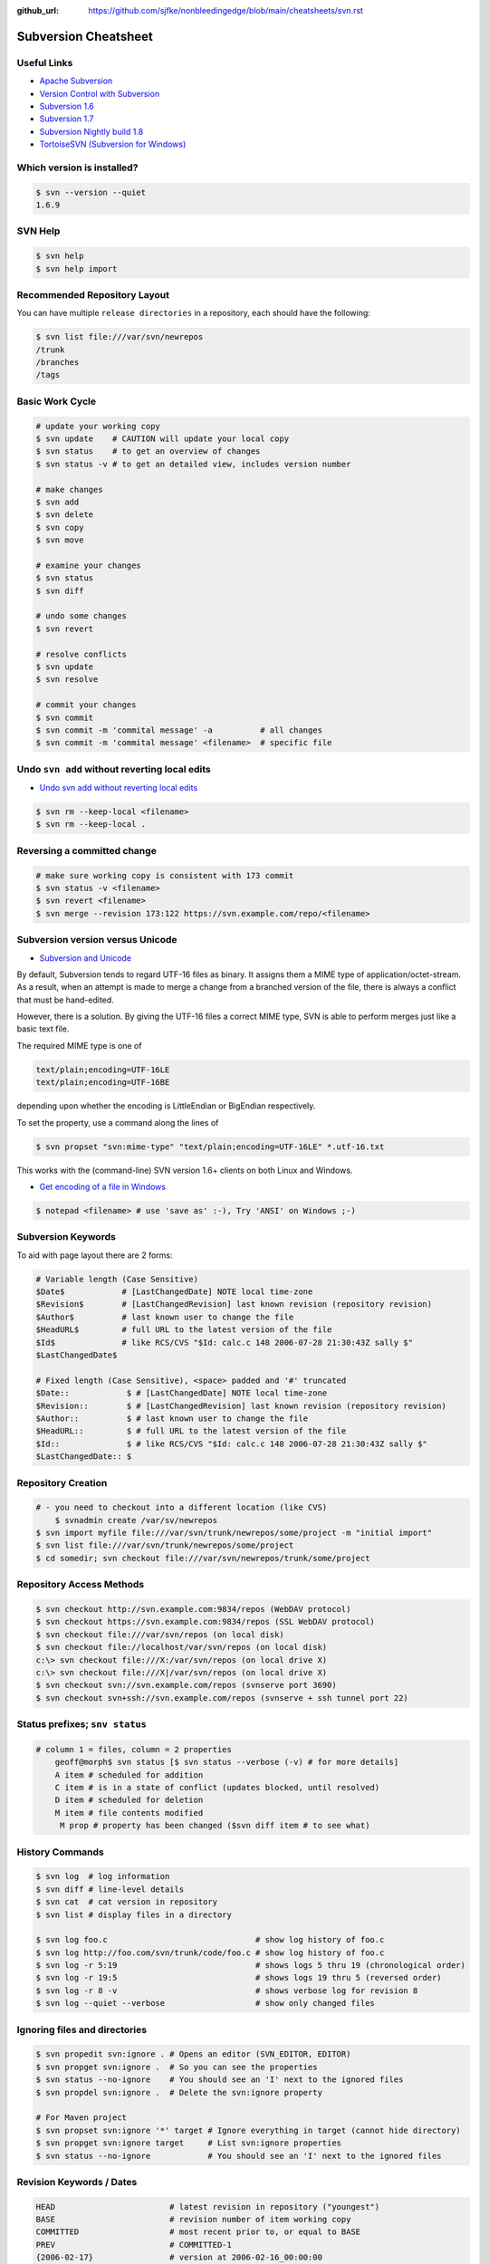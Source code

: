 :github_url: https://github.com/sjfke/nonbleedingedge/blob/main/cheatsheets/svn.rst

*********************
Subversion Cheatsheet
*********************

Useful Links
============

* `Apache Subversion <https://subversion.apache.org/>`_
* `Version Control with Subversion <http://svnbook.red-bean.com/>`_
* `Subversion 1.6 <http://svnbook.red-bean.com/en/1.6/index.html>`_
* `Subversion 1.7 <http://svnbook.red-bean.com/en/1.7/index.html>`_
* `Subversion Nightly build 1.8 <http://svnbook.red-bean.com/nightly/en/index.html>`_
* `TortoiseSVN (Subversion for Windows) <https://tortoisesvn.net/>`_


Which version is installed?
===========================

.. code-block:: console

	$ svn --version --quiet
	1.6.9

SVN Help
========

.. code-block:: console

	$ svn help
	$ svn help import

Recommended Repository Layout
=============================

You can have multiple ``release directories`` in a repository, each should have the following:

.. code-block:: console

	$ svn list file:///var/svn/newrepos
	/trunk
	/branches
	/tags


Basic Work Cycle
================

.. code-block:: console

	# update your working copy
	$ svn update    # CAUTION will update your local copy
	$ svn status    # to get an overview of changes
	$ svn status -v # to get an detailed view, includes version number

	# make changes
	$ svn add
	$ svn delete
	$ svn copy
	$ svn move

	# examine your changes
	$ svn status
	$ svn diff

	# undo some changes
	$ svn revert

	# resolve conflicts
	$ svn update
	$ svn resolve

	# commit your changes
	$ svn commit
	$ svn commit -m 'commital message' -a          # all changes
	$ svn commit -m 'commital message' <filename>  # specific file

	
Undo ``svn add`` without reverting local edits
==============================================

* `Undo svn add without reverting local edits <https://stackoverflow.com/questions/5083242/undo-svn-add-without-reverting-local-edits>`_

.. code-block:: console

	$ svn rm --keep-local <filename>
	$ svn rm --keep-local .

Reversing a committed change
============================

.. code-block:: console

	# make sure working copy is consistent with 173 commit
	$ svn status -v <filename>
	$ svn revert <filename>
	$ svn merge --revision 173:122 https://svn.example.com/repo/<filename>

Subversion version versus Unicode
=================================

* `Subversion and Unicode <https://rhubbarb.wordpress.com/2012/04/28/svn-unicode/>`_

By default, Subversion tends to regard UTF-16 files as binary. It assigns them a MIME type of application/octet-stream. As a result, when an attempt is made to merge a change from a branched version of the file, there is always a conflict that must be hand-edited.

However, there is a solution. By giving the UTF-16 files a correct MIME type, SVN is able to perform merges just like a basic text file.

The required MIME type is one of

.. code-block:: console

    text/plain;encoding=UTF-16LE
    text/plain;encoding=UTF-16BE

depending upon whether the encoding is LittleEndian or BigEndian respectively.

To set the property, use a command along the lines of

.. code-block:: console

    $ svn propset "svn:mime-type" "text/plain;encoding=UTF-16LE" *.utf-16.txt

This works with the (command-line) SVN version 1.6+ clients on both Linux and Windows.


* `Get encoding of a file in Windows <https://stackoverflow.com/questions/3710374/get-encoding-of-a-file-in-windows>`_

.. code-block:: console

    $ notepad <filename> # use 'save as' :-), Try 'ANSI' on Windows ;-)

Subversion Keywords 
===================

To aid with page layout there are 2 forms:

.. code-block:: console

    # Variable length (Case Sensitive)
    $Date$            # [LastChangedDate] NOTE local time-zone
    $Revision$        # [LastChangedRevision] last known revision (repository revision)
    $Author$          # last known user to change the file
    $HeadURL$         # full URL to the latest version of the file
    $Id$              # like RCS/CVS "$Id: calc.c 148 2006-07-28 21:30:43Z sally $"
    $LastChangedDate$

    # Fixed length (Case Sensitive), <space> padded and '#' truncated
    $Date::            $ # [LastChangedDate] NOTE local time-zone
    $Revision::        $ # [LastChangedRevision] last known revision (repository revision)
    $Author::          $ # last known user to change the file
    $HeadURL::         $ # full URL to the latest version of the file
    $Id::              $ # like RCS/CVS "$Id: calc.c 148 2006-07-28 21:30:43Z sally $"
    $LastChangedDate:: $

Repository Creation
===================

.. code-block:: console

    # - you need to checkout into a different location (like CVS)
	$ svnadmin create /var/sv/newrepos
    $ svn import myfile file:///var/svn/trunk/newrepos/some/project -m "initial import"
    $ svn list file:///var/svn/trunk/newrepos/some/project
    $ cd somedir; svn checkout file:///var/svn/newrepos/trunk/some/project


Repository Access Methods
=========================

.. code-block:: console

    $ svn checkout http://svn.example.com:9834/repos (WebDAV protocol)
    $ svn checkout https://svn.example.com:9834/repos (SSL WebDAV protocol)
    $ svn checkout file:///var/svn/repos (on local disk)
    $ svn checkout file://localhost/var/svn/repos (on local disk)
    c:\> svn checkout file:///X:/var/svn/repos (on local drive X)
    c:\> svn checkout file:///X|/var/svn/repos (on local drive X)
    $ svn checkout svn://svn.example.com/repos (svnserve port 3690)
    $ svn checkout svn+ssh://svn.example.com/repos (svnserve + ssh tunnel port 22)


Status prefixes; ``snv status``
===============================

.. code-block:: console

    # column 1 = files, column = 2 properties
	geoff@morph$ svn status [$ svn status --verbose (-v) # for more details]
	A item # scheduled for addition
	C item # is in a state of conflict (updates blocked, until resolved)
	D item # scheduled for deletion
	M item # file contents modified
	 M prop # property has been changed ($svn diff item # to see what) 
  
History Commands
================

.. code-block:: console

	$ svn log  # log information
	$ svn diff # line-level details
	$ svn cat  # cat version in repository
	$ svn list # display files in a directory
	
	$ svn log foo.c                               # show log history of foo.c
	$ svn log http://foo.com/svn/trunk/code/foo.c # show log history of foo.c
	$ svn log -r 5:19                             # shows logs 5 thru 19 (chronological order)
	$ svn log -r 19:5                             # shows logs 19 thru 5 (reversed order)
	$ svn log -r 8 -v                             # shows verbose log for revision 8
	$ svn log --quiet --verbose                   # show only changed files

Ignoring files and directories
==============================

.. code-block:: console

	$ svn propedit svn:ignore . # Opens an editor (SVN_EDITOR, EDITOR)
	$ svn propget svn:ignore .  # So you can see the properties
	$ svn status --no-ignore    # You should see an 'I' next to the ignored files
	$ svn propdel svn:ignore .  # Delete the svn:ignore property
	
	# For Maven project
	$ svn propset svn:ignore '*' target # Ignore everything in target (cannot hide directory)
	$ svn propget svn:ignore target     # List svn:ignore properties
	$ svn status --no-ignore            # You should see an 'I' next to the ignored files

Revision Keywords / Dates
=========================

.. code-block:: console

	HEAD                        # latest revision in repository ("youngest")
	BASE                        # revision number of item working copy
	COMMITTED                   # most recent prior to, or equal to BASE
	PREV                        # COMMITTED-1
	{2006-02-17}                # version at 2006-02-16_00:00:00
	{15:30}                     # version at 15:30
	{"2006-02-17 15:30"}
	{"2006-02-17 15:30 +2:30"}
	{2006-11-20}:{2006-11-29}


Creating a Subversion release
=============================

* `SVN: How to release software properly <https://www.devroom.io/2006/11/21/svn-how-to-release-software-properly/>`_

.. code-block:: console

	# Should already exist
	$ svn mkdir -m "Branches directory" https://svn.sourceforge.net/svnroot/cse-tool/branches
	$ svn mkdir -m "Tags directory" https://svn.sourceforge.net/svnroot/cse-tool/tags
	
	$ svn copy -m "Release branch 1.1.0" https://svn.sourceforge.net/svnroot/cse-tool/trunk \
	  https://svn.sourceforge.net/svnroot/cse-tool/branches/RB-1.1.0
	  
	# Switch if work is needed on branch
	$ svn switch https://svn.sourceforge.net/svnroot/cse-tool/branches/RB-1.0.0 
	
	# Tag the release
	$ svn copy -m "Release 1.1.0" https://svn.sourceforge.net/svnroot/cse-tool/branches/RB-1.1.0 \
	  https://svn.sourceforge.net/svnroot/cse-tool/tags/REL-1.1.0
	
	# Switch back to the trunk
	$ svn switch https://svn.sourceforge.net/svnroot/cse-tool/trunk

Subversion Properties
=====================

.. code-block:: console

	# meta-data: key(ASCII) value (arbitrary value)
	# "svn:" reserved subversion properties
	# versioned like files, but not searchable, can be on files and/or directories
	$ svn propset copyright '(c) 2006 Red-Bean Software' calc/foo.c
	$ svn propedit copyright calc/foo.c # invoke editor (${SVN_EDITOR}, ${VISUAL}, ${EDITOR} + svn options)
	$ svn proplist [-v] calc/foo.c
	$ svn propdel copyright calc/foo.c

Subversion Unversioned Properties 
---------------------------------

.. code-block:: console

	# By default disabled (considered dangerous)
	$ svn propset svn:log 'updated log message' -r11 -revprop
	$ svn propset svn:log 'updated log message' -r11 -revprop http://svn.example.com/repos/project
	$ svnadmin setlog repos/project 'updates log message' -r 11
  
Automatic Property Setting
--------------------------

.. code-block:: console

  svn:executable (add/import) # no exectable bit on Windows
  svn:mime-type  (add/import) # is it text or not!

Common Useful Properties
------------------------

.. code-block:: console

	svn:eol-style native # CRLF/LF conversion; CRLF, LF, CR to force
	svn:ignore "*.class file dir" # syntax like .cvsignore (does not support '!' reset)

	$ svn propset svn:ignore -F .cvsignore . # equivqlent of .cvsignore file
	$ svn status --no-ignore # to override "svn:ignore" flag   
	$ svn propset svn:keywords "Date Author" weather.txt # set on these two keywords
	$ svn -v proplist weather.txt
	  svn:keywords
	    Date Author
	$ svn proplist -v calc/button.c # list proprties of button.c
	$ svn propdel license calc/button.c # delete license property
	$ svn -v proplist src/HellWorld.java
	  Properties on 'src/HelloWorld.java':
	  svn:keywords
	    Date Author Revision HeadURL Id

Creating lock entries
=====================

.. code-block:: console
	
	# typically use on binary/image files, so no deltas
	$ svn lock raisin.jpg             # lock file, other lock requests will fail
	$ svn unlock raisin.jpg           # unlock file
	$ svn status [-u|--show-updates]  # will list lock status (third/sixth columns)
	$ svn lock --force raisin.jpg     # force/override lock
	$ svn update                      # fetch locked copy
	$ svnadmin lslocks /var/svn/repos

	$ svn status [-u|--show-updates]  # will list lock status (third/sixth columns)
	#  ' ' # file is not locked
	#  K   # file is locked in this working copy
	#  O   # file is locked by another user or directory
	#  B   # file is locked but lock has been broken
	#  T   # file is locked but lock has been stolen

Change-lists
============

.. code-block:: console

	# Works only local copy (not on repo)
	$ svn changelist maths-fixes integer.c mathops.c
	$ svn changelist --remove  button.c
	$ svn diff --changelist math-fixes
	$ svn ci -m "maths logic bug fix" --changelist maths-fixes

The ``svnserve`` startup script
===============================

For earlier Fedora versions that do not have ``systemd``.

.. code-block:: bash

	$ sudo cat /etc/init.d/svnserve
	#!/bin/bash
	#
	#   /etc/rc.d/init.d/subversion
	#
	# Starts the Subversion Daemon
	#
	# chkconfig: 2345 90 10
	# description: Subversion Daemon
	# processname: svnserve
	# pidfile: /var/lock/subsys/svnserve
	
	source /etc/rc.d/init.d/functions
	
	[ -x /usr/bin/svnserve ] || exit 1
	
	### Default variables
	REPO_ROOT=/path/to/your/svnrepos
	REPO_OWNER="svn"
	SYSCONFIG="/etc/sysconfig/subversion"
	
	### Read configuration
	[ -r "$SYSCONFIG" ] && source "$SYSCONFIG"
	
	RETVAL=0
	prog="svnserve"
	desc="Subversion Daemon"
	pidfile="/var/run/svnserve/$prog.pid"
	
	start() {
	   echo -n $"Starting $desc ($prog): "
	   daemon --user=$REPO_OWNER $prog -d -r $REPO_ROOT --pid-file $pidfile
	   RETVAL=$?
	   if [ $RETVAL -eq 0 ]; then
	     touch /var/lock/subsys/$prog
	   fi
	   echo
	}
	
	obtainpid() {
	   pidstr=`pgrep $prog`
	   pidcount=`awk -v name="$pidstr" 'BEGIN{split(name,a," "); print length(a)}'`
	   if [ ! -r "$pidfile" ] && [ $pidcount -ge 2 ]; then	
		pid=`awk -v name="$pidstr" 'BEGIN{split(name,a," "); print a[1]}'`
		echo $prog is already running and it was not started by the init script.
	   fi
	}
	
	stop() {
	   echo -n $"Shutting down $desc ($prog): "
	   if [ -r "$pidfile" ]; then
		pid=`cat $pidfile`
		kill -s 3 $pid
		RETVAL=$?
	   else
		RETVAL=1
	   fi
	   [ $RETVAL -eq 0 ] && success || failure
	   echo
	   if [ $RETVAL -eq 0 ]; then
	     rm -f /var/lock/subsys/$prog
	     rm -f $pidfile
	   fi
	   return $RETVAL
    }
	
	restart() {
        stop
        start
    }
	
	forcestop() {
        echo -n $"Shutting down $desc ($prog): "
	
        kill -s 3 $pid
        RETVAL=$?
        [ $RETVAL -eq 0 ] && success || failure
        echo
        if [ $RETVAL -eq 0 ]; then
            rm -f /var/lock/subsys/$prog
            rm -f $pidfile
        fi
	
        return $RETVAL
    }
	
	status() {
        if [ -r "$pidfile" ]; then
            pid=`cat $pidfile`
        fi
        if [ $pid ]; then
            echo "$prog (pid $pid) is running..."
        else
            echo "$prog is stopped"
        fi
    }
	
	obtainpid
	
	case "$1" in
	  start)
	   start
	   ;;
	  stop)
	   stop
	   ;;
	  restart)
	   restart
	   RETVAL=$?
	   ;;
	  condrestart)
	   [ -e /var/lock/subsys/$prog ] && restart	
	   RETVAL=$?
	   ;;
	  status)
	   status
	   ;;
	  forcestop)
	   forcestop
	   ;;
	  *)
	   echo $"Usage: $0 {start|stop|forcestop|restart|condrestart|status}"
	   RETVAL=1
	esac
	
	exit $RETVAL
  
The ``svnserve`` Configuration file
===================================

.. code-block:: console

	$ sudo cat /etc/sysconfig/subversion
	REPO_ROOT=/home/svnroot
	REPO_OWNER=svn

